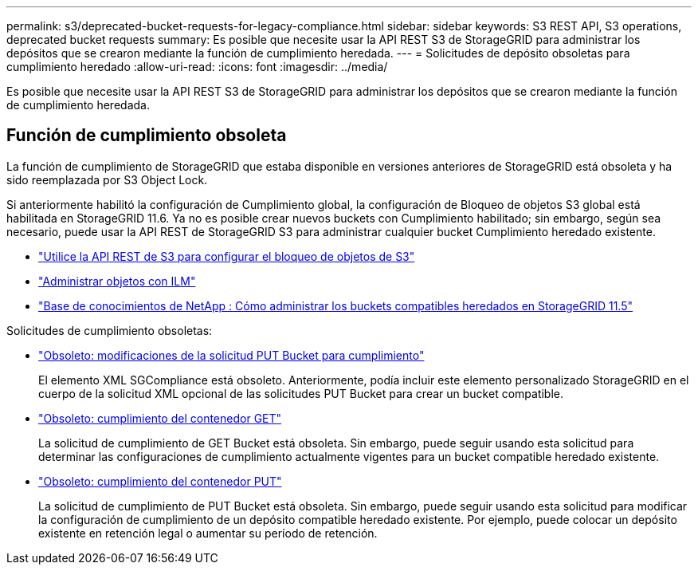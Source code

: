---
permalink: s3/deprecated-bucket-requests-for-legacy-compliance.html 
sidebar: sidebar 
keywords: S3 REST API, S3 operations, deprecated bucket requests 
summary: Es posible que necesite usar la API REST S3 de StorageGRID para administrar los depósitos que se crearon mediante la función de cumplimiento heredada. 
---
= Solicitudes de depósito obsoletas para cumplimiento heredado
:allow-uri-read: 
:icons: font
:imagesdir: ../media/


[role="lead"]
Es posible que necesite usar la API REST S3 de StorageGRID para administrar los depósitos que se crearon mediante la función de cumplimiento heredada.



== Función de cumplimiento obsoleta

La función de cumplimiento de StorageGRID que estaba disponible en versiones anteriores de StorageGRID está obsoleta y ha sido reemplazada por S3 Object Lock.

Si anteriormente habilitó la configuración de Cumplimiento global, la configuración de Bloqueo de objetos S3 global está habilitada en StorageGRID 11.6.  Ya no es posible crear nuevos buckets con Cumplimiento habilitado; sin embargo, según sea necesario, puede usar la API REST de StorageGRID S3 para administrar cualquier bucket Cumplimiento heredado existente.

* link:use-s3-api-for-s3-object-lock.html["Utilice la API REST de S3 para configurar el bloqueo de objetos de S3"]
* link:../ilm/index.html["Administrar objetos con ILM"]
* https://kb.netapp.com/Advice_and_Troubleshooting/Hybrid_Cloud_Infrastructure/StorageGRID/How_to_manage_legacy_Compliant_buckets_in_StorageGRID_11.5["Base de conocimientos de NetApp : Cómo administrar los buckets compatibles heredados en StorageGRID 11.5"^]


Solicitudes de cumplimiento obsoletas:

* link:../s3/deprecated-put-bucket-request-modifications-for-compliance.html["Obsoleto: modificaciones de la solicitud PUT Bucket para cumplimiento"]
+
El elemento XML SGCompliance está obsoleto.  Anteriormente, podía incluir este elemento personalizado StorageGRID en el cuerpo de la solicitud XML opcional de las solicitudes PUT Bucket para crear un bucket compatible.

* link:../s3/deprecated-get-bucket-compliance-request.html["Obsoleto: cumplimiento del contenedor GET"]
+
La solicitud de cumplimiento de GET Bucket está obsoleta.  Sin embargo, puede seguir usando esta solicitud para determinar las configuraciones de cumplimiento actualmente vigentes para un bucket compatible heredado existente.

* link:../s3/deprecated-put-bucket-compliance-request.html["Obsoleto: cumplimiento del contenedor PUT"]
+
La solicitud de cumplimiento de PUT Bucket está obsoleta.  Sin embargo, puede seguir usando esta solicitud para modificar la configuración de cumplimiento de un depósito compatible heredado existente.  Por ejemplo, puede colocar un depósito existente en retención legal o aumentar su período de retención.


